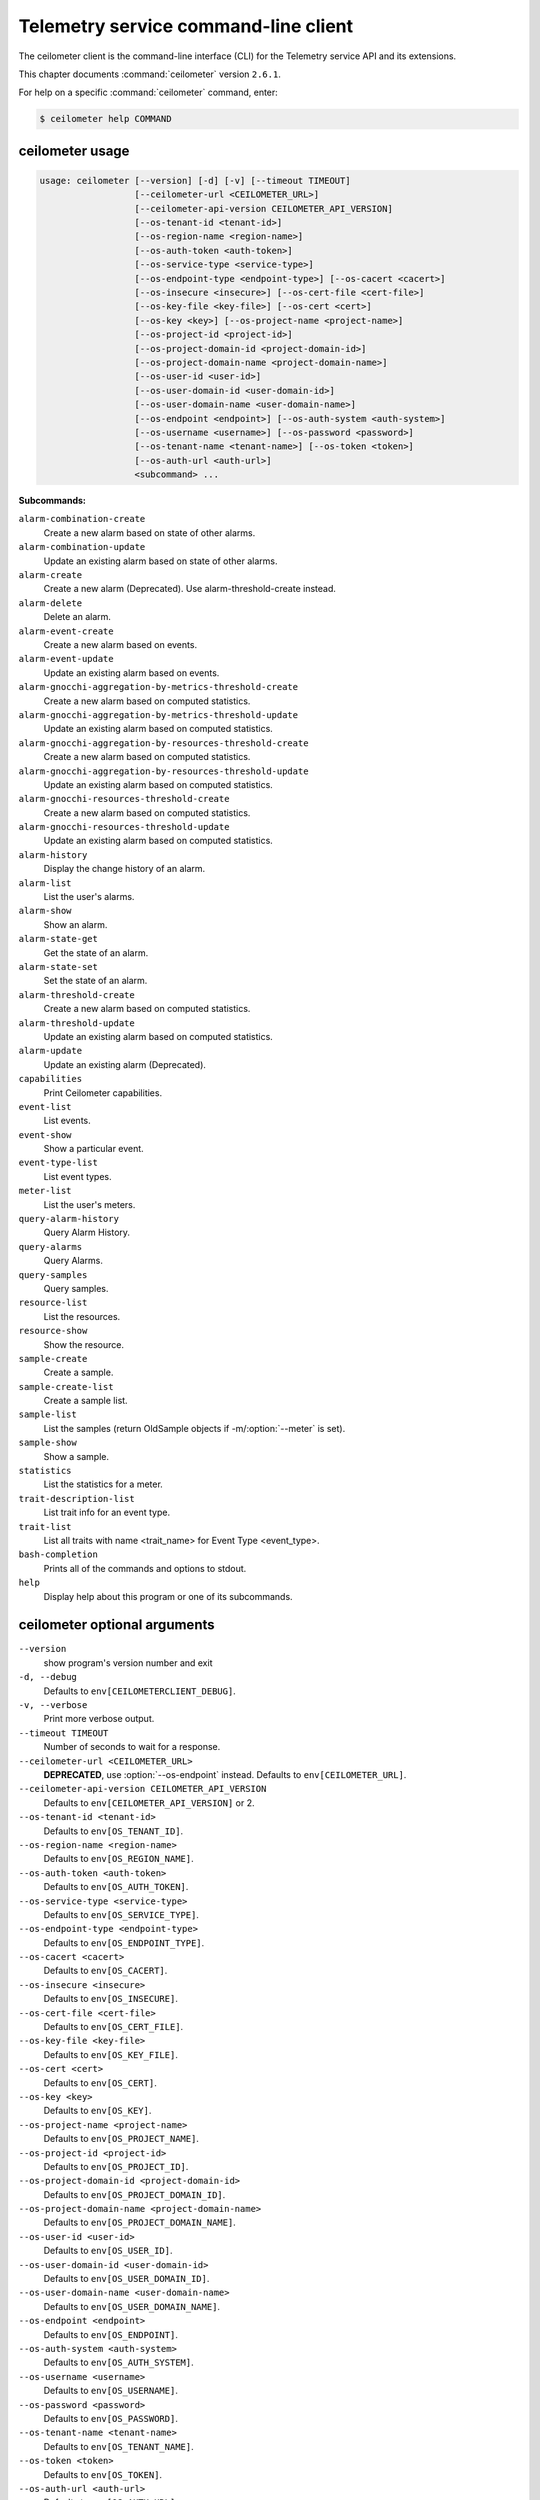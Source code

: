 .. ##  WARNING  #####################################
.. This file is tool-generated. Do not edit manually.
.. ##################################################

=====================================
Telemetry service command-line client
=====================================

The ceilometer client is the command-line interface (CLI) for
the Telemetry service API and its extensions.

This chapter documents :command:`ceilometer` version ``2.6.1``.

For help on a specific :command:`ceilometer` command, enter:

.. code-block:: console

   $ ceilometer help COMMAND

.. _ceilometer_command_usage:

ceilometer usage
~~~~~~~~~~~~~~~~

.. code-block:: console

   usage: ceilometer [--version] [-d] [-v] [--timeout TIMEOUT]
                     [--ceilometer-url <CEILOMETER_URL>]
                     [--ceilometer-api-version CEILOMETER_API_VERSION]
                     [--os-tenant-id <tenant-id>]
                     [--os-region-name <region-name>]
                     [--os-auth-token <auth-token>]
                     [--os-service-type <service-type>]
                     [--os-endpoint-type <endpoint-type>] [--os-cacert <cacert>]
                     [--os-insecure <insecure>] [--os-cert-file <cert-file>]
                     [--os-key-file <key-file>] [--os-cert <cert>]
                     [--os-key <key>] [--os-project-name <project-name>]
                     [--os-project-id <project-id>]
                     [--os-project-domain-id <project-domain-id>]
                     [--os-project-domain-name <project-domain-name>]
                     [--os-user-id <user-id>]
                     [--os-user-domain-id <user-domain-id>]
                     [--os-user-domain-name <user-domain-name>]
                     [--os-endpoint <endpoint>] [--os-auth-system <auth-system>]
                     [--os-username <username>] [--os-password <password>]
                     [--os-tenant-name <tenant-name>] [--os-token <token>]
                     [--os-auth-url <auth-url>]
                     <subcommand> ...

**Subcommands:**

``alarm-combination-create``
  Create a new alarm based on state of other
  alarms.

``alarm-combination-update``
  Update an existing alarm based on state of
  other alarms.

``alarm-create``
  Create a new alarm (Deprecated). Use alarm-threshold-create instead.

``alarm-delete``
  Delete an alarm.

``alarm-event-create``
  Create a new alarm based on events.

``alarm-event-update``
  Update an existing alarm based on events.

``alarm-gnocchi-aggregation-by-metrics-threshold-create``
  Create a new alarm based on computed
  statistics.

``alarm-gnocchi-aggregation-by-metrics-threshold-update``
  Update an existing alarm based on computed
  statistics.

``alarm-gnocchi-aggregation-by-resources-threshold-create``
  Create a new alarm based on computed
  statistics.

``alarm-gnocchi-aggregation-by-resources-threshold-update``
  Update an existing alarm based on computed
  statistics.

``alarm-gnocchi-resources-threshold-create``
  Create a new alarm based on computed
  statistics.

``alarm-gnocchi-resources-threshold-update``
  Update an existing alarm based on computed
  statistics.

``alarm-history``
  Display the change history of an alarm.

``alarm-list``
  List the user's alarms.

``alarm-show``
  Show an alarm.

``alarm-state-get``
  Get the state of an alarm.

``alarm-state-set``
  Set the state of an alarm.

``alarm-threshold-create``
  Create a new alarm based on computed
  statistics.

``alarm-threshold-update``
  Update an existing alarm based on computed
  statistics.

``alarm-update``
  Update an existing alarm (Deprecated).

``capabilities``
  Print Ceilometer capabilities.

``event-list``
  List events.

``event-show``
  Show a particular event.

``event-type-list``
  List event types.

``meter-list``
  List the user's meters.

``query-alarm-history``
  Query Alarm History.

``query-alarms``
  Query Alarms.

``query-samples``
  Query samples.

``resource-list``
  List the resources.

``resource-show``
  Show the resource.

``sample-create``
  Create a sample.

``sample-create-list``
  Create a sample list.

``sample-list``
  List the samples (return OldSample objects if
  -m/:option:`--meter` is set).

``sample-show``
  Show a sample.

``statistics``
  List the statistics for a meter.

``trait-description-list``
  List trait info for an event type.

``trait-list``
  List all traits with name <trait_name> for
  Event Type <event_type>.

``bash-completion``
  Prints all of the commands and options to
  stdout.

``help``
  Display help about this program or one of its
  subcommands.

.. _ceilometer_command_options:

ceilometer optional arguments
~~~~~~~~~~~~~~~~~~~~~~~~~~~~~

``--version``
  show program's version number and exit

``-d, --debug``
  Defaults to ``env[CEILOMETERCLIENT_DEBUG]``.

``-v, --verbose``
  Print more verbose output.

``--timeout TIMEOUT``
  Number of seconds to wait for a response.

``--ceilometer-url <CEILOMETER_URL>``
  **DEPRECATED**, use :option:`--os-endpoint` instead.
  Defaults to ``env[CEILOMETER_URL]``.

``--ceilometer-api-version CEILOMETER_API_VERSION``
  Defaults to ``env[CEILOMETER_API_VERSION]`` or 2.

``--os-tenant-id <tenant-id>``
  Defaults to ``env[OS_TENANT_ID]``.

``--os-region-name <region-name>``
  Defaults to ``env[OS_REGION_NAME]``.

``--os-auth-token <auth-token>``
  Defaults to ``env[OS_AUTH_TOKEN]``.

``--os-service-type <service-type>``
  Defaults to ``env[OS_SERVICE_TYPE]``.

``--os-endpoint-type <endpoint-type>``
  Defaults to ``env[OS_ENDPOINT_TYPE]``.

``--os-cacert <cacert>``
  Defaults to ``env[OS_CACERT]``.

``--os-insecure <insecure>``
  Defaults to ``env[OS_INSECURE]``.

``--os-cert-file <cert-file>``
  Defaults to ``env[OS_CERT_FILE]``.

``--os-key-file <key-file>``
  Defaults to ``env[OS_KEY_FILE]``.

``--os-cert <cert>``
  Defaults to ``env[OS_CERT]``.

``--os-key <key>``
  Defaults to ``env[OS_KEY]``.

``--os-project-name <project-name>``
  Defaults to ``env[OS_PROJECT_NAME]``.

``--os-project-id <project-id>``
  Defaults to ``env[OS_PROJECT_ID]``.

``--os-project-domain-id <project-domain-id>``
  Defaults to ``env[OS_PROJECT_DOMAIN_ID]``.

``--os-project-domain-name <project-domain-name>``
  Defaults to ``env[OS_PROJECT_DOMAIN_NAME]``.

``--os-user-id <user-id>``
  Defaults to ``env[OS_USER_ID]``.

``--os-user-domain-id <user-domain-id>``
  Defaults to ``env[OS_USER_DOMAIN_ID]``.

``--os-user-domain-name <user-domain-name>``
  Defaults to ``env[OS_USER_DOMAIN_NAME]``.

``--os-endpoint <endpoint>``
  Defaults to ``env[OS_ENDPOINT]``.

``--os-auth-system <auth-system>``
  Defaults to ``env[OS_AUTH_SYSTEM]``.

``--os-username <username>``
  Defaults to ``env[OS_USERNAME]``.

``--os-password <password>``
  Defaults to ``env[OS_PASSWORD]``.

``--os-tenant-name <tenant-name>``
  Defaults to ``env[OS_TENANT_NAME]``.

``--os-token <token>``
  Defaults to ``env[OS_TOKEN]``.

``--os-auth-url <auth-url>``
  Defaults to ``env[OS_AUTH_URL]``.

.. _ceilometer_alarm-combination-create:

ceilometer alarm-combination-create
-----------------------------------

.. code-block:: console

   usage: ceilometer alarm-combination-create --name <NAME>
                                              [--project-id <ALARM_PROJECT_ID>]
                                              [--user-id <ALARM_USER_ID>]
                                              [--description <DESCRIPTION>]
                                              [--state <STATE>]
                                              [--severity <SEVERITY>]
                                              [--enabled {True|False}]
                                              [--alarm-action <Webhook URL>]
                                              [--ok-action <Webhook URL>]
                                              [--insufficient-data-action <Webhook URL>]
                                              [--time-constraint <Time Constraint>]
                                              [--repeat-actions {True|False}]
                                              --alarm_ids <ALARM IDS>
                                              [--operator <OPERATOR>]

Create a new alarm based on state of other alarms.

**Optional arguments:**

``--name <NAME>``
  Name of the alarm (must be unique per tenant).
  Required.

``--project-id <ALARM_PROJECT_ID>``
  Tenant to associate with alarm (configurable
  by admin users only).

``--user-id <ALARM_USER_ID>``
  User to associate with alarm (configurable by
  admin users only).

``--description <DESCRIPTION>``
  Free text description of the alarm.

``--state <STATE>``
  State of the alarm, one of: ['ok', 'alarm',
  'insufficient data']

``--severity <SEVERITY>``
  Severity of the alarm, one of: ['low',
  'moderate', 'critical']

``--enabled {True|False}``
  True if alarm evaluation/actioning is enabled.

``--alarm-action <Webhook URL>``
  URL to invoke when state transitions to alarm.
  May be used multiple times. Defaults to None.

``--ok-action <Webhook URL>``
  URL to invoke when state transitions to OK.
  May be used multiple times. Defaults to None.

``--insufficient-data-action <Webhook URL>``
  URL to invoke when state transitions to
  insufficient data. May be used multiple times.
  Defaults to None.

``--time-constraint <Time Constraint>``
  Only evaluate the alarm if the time at
  evaluation is within this time constraint.
  Start point(s) of the constraint are specified
  with a cron expression, whereas its duration
  is given in seconds. Can be specified multiple
  times for multiple time constraints, format
  is: name=<CONSTRAINT_NAME>;start=<CRON>;
  duration=<SECONDS>;[description=<DESCRIPTION>;
  [timezone=<IANA Timezone>]] Defaults to None.

``--repeat-actions {True|False}``
  True if actions should be repeatedly notified
  while alarm remains in target state.

``--alarm_ids <ALARM IDS>``
  List of alarm IDs. Required.

``--operator <OPERATOR>``
  Operator to compare with, one of: ['and',
  'or'].

.. _ceilometer_alarm-combination-update:

ceilometer alarm-combination-update
-----------------------------------

.. code-block:: console

   usage: ceilometer alarm-combination-update [--name <NAME>]
                                              [--project-id <ALARM_PROJECT_ID>]
                                              [--user-id <ALARM_USER_ID>]
                                              [--description <DESCRIPTION>]
                                              [--state <STATE>]
                                              [--severity <SEVERITY>]
                                              [--enabled {True|False}]
                                              [--alarm-action <Webhook URL>]
                                              [--ok-action <Webhook URL>]
                                              [--insufficient-data-action <Webhook URL>]
                                              [--time-constraint <Time Constraint>]
                                              [--repeat-actions {True|False}]
                                              [--remove-time-constraint <Constraint names>]
                                              [--alarm_ids <ALARM IDS>]
                                              [--operator <OPERATOR>]
                                              [<ALARM_ID>]

Update an existing alarm based on state of other alarms.

**Positional arguments:**

``<ALARM_ID>``
  ID of the alarm to update.

**Optional arguments:**

``--name <NAME>``
  Name of the alarm (must be unique per tenant).

``--project-id <ALARM_PROJECT_ID>``
  Tenant to associate with alarm (configurable
  by admin users only).

``--user-id <ALARM_USER_ID>``
  User to associate with alarm (configurable by
  admin users only).

``--description <DESCRIPTION>``
  Free text description of the alarm.

``--state <STATE>``
  State of the alarm, one of: ['ok', 'alarm',
  'insufficient data']

``--severity <SEVERITY>``
  Severity of the alarm, one of: ['low',
  'moderate', 'critical']

``--enabled {True|False}``
  True if alarm evaluation/actioning is enabled.

``--alarm-action <Webhook URL>``
  URL to invoke when state transitions to alarm.
  May be used multiple times. Defaults to None.

``--ok-action <Webhook URL>``
  URL to invoke when state transitions to OK.
  May be used multiple times. Defaults to None.

``--insufficient-data-action <Webhook URL>``
  URL to invoke when state transitions to
  insufficient data. May be used multiple times.
  Defaults to None.

``--time-constraint <Time Constraint>``
  Only evaluate the alarm if the time at
  evaluation is within this time constraint.
  Start point(s) of the constraint are specified
  with a cron expression, whereas its duration
  is given in seconds. Can be specified multiple
  times for multiple time constraints, format
  is: name=<CONSTRAINT_NAME>;start=<CRON>;
  duration=<SECONDS>;[description=<DESCRIPTION>;
  [timezone=<IANA Timezone>]] Defaults to None.

``--repeat-actions {True|False}``
  True if actions should be repeatedly notified
  while alarm remains in target state.

``--remove-time-constraint <Constraint names>``
  Name or list of names of the time constraints
  to remove.

``--alarm_ids <ALARM IDS>``
  List of alarm IDs.

``--operator <OPERATOR>``
  Operator to compare with, one of: ['and',
  'or'].

.. _ceilometer_alarm-delete:

ceilometer alarm-delete
-----------------------

.. code-block:: console

   usage: ceilometer alarm-delete [<ALARM_ID>]

Delete an alarm.

**Positional arguments:**

``<ALARM_ID>``
  ID of the alarm to delete.

.. _ceilometer_alarm-event-create:

ceilometer alarm-event-create
-----------------------------

.. code-block:: console

   usage: ceilometer alarm-event-create --name <NAME>
                                        [--project-id <ALARM_PROJECT_ID>]
                                        [--user-id <ALARM_USER_ID>]
                                        [--description <DESCRIPTION>]
                                        [--state <STATE>] [--severity <SEVERITY>]
                                        [--enabled {True|False}]
                                        [--alarm-action <Webhook URL>]
                                        [--ok-action <Webhook URL>]
                                        [--insufficient-data-action <Webhook URL>]
                                        [--time-constraint <Time Constraint>]
                                        [--repeat-actions {True|False}]
                                        [--event-type <EVENT_TYPE>] [-q <QUERY>]

Create a new alarm based on events.

**Optional arguments:**

``--name <NAME>``
  Name of the alarm (must be unique per tenant).
  Required.

``--project-id <ALARM_PROJECT_ID>``
  Tenant to associate with alarm (configurable
  by admin users only).

``--user-id <ALARM_USER_ID>``
  User to associate with alarm (configurable by
  admin users only).

``--description <DESCRIPTION>``
  Free text description of the alarm.

``--state <STATE>``
  State of the alarm, one of: ['ok', 'alarm',
  'insufficient data']

``--severity <SEVERITY>``
  Severity of the alarm, one of: ['low',
  'moderate', 'critical']

``--enabled {True|False}``
  True if alarm evaluation/actioning is enabled.

``--alarm-action <Webhook URL>``
  URL to invoke when state transitions to alarm.
  May be used multiple times. Defaults to None.

``--ok-action <Webhook URL>``
  URL to invoke when state transitions to OK.
  May be used multiple times. Defaults to None.

``--insufficient-data-action <Webhook URL>``
  URL to invoke when state transitions to
  insufficient data. May be used multiple times.
  Defaults to None.

``--time-constraint <Time Constraint>``
  Only evaluate the alarm if the time at
  evaluation is within this time constraint.
  Start point(s) of the constraint are specified
  with a cron expression, whereas its duration
  is given in seconds. Can be specified multiple
  times for multiple time constraints, format
  is: name=<CONSTRAINT_NAME>;start=<CRON>;
  duration=<SECONDS>;[description=<DESCRIPTION>;
  [timezone=<IANA Timezone>]] Defaults to None.

``--repeat-actions {True|False}``
  True if actions should be repeatedly notified
  while alarm remains in target state.

``--event-type <EVENT_TYPE>``
  Event type for event alarm.

``-q <QUERY>, --query <QUERY>``
  key[op]data_type::value; list for filtering
  events. data_type is optional, but if supplied
  must be string, integer, float or datetime.

.. _ceilometer_alarm-event-update:

ceilometer alarm-event-update
-----------------------------

.. code-block:: console

   usage: ceilometer alarm-event-update [--name <NAME>]
                                        [--project-id <ALARM_PROJECT_ID>]
                                        [--user-id <ALARM_USER_ID>]
                                        [--description <DESCRIPTION>]
                                        [--state <STATE>] [--severity <SEVERITY>]
                                        [--enabled {True|False}]
                                        [--alarm-action <Webhook URL>]
                                        [--ok-action <Webhook URL>]
                                        [--insufficient-data-action <Webhook URL>]
                                        [--time-constraint <Time Constraint>]
                                        [--repeat-actions {True|False}]
                                        [--event-type <EVENT_TYPE>] [-q <QUERY>]
                                        [<ALARM_ID>]

Update an existing alarm based on events.

**Positional arguments:**

``<ALARM_ID>``
  ID of the alarm to update.

**Optional arguments:**

``--name <NAME>``
  Name of the alarm (must be unique per tenant).

``--project-id <ALARM_PROJECT_ID>``
  Tenant to associate with alarm (configurable
  by admin users only).

``--user-id <ALARM_USER_ID>``
  User to associate with alarm (configurable by
  admin users only).

``--description <DESCRIPTION>``
  Free text description of the alarm.

``--state <STATE>``
  State of the alarm, one of: ['ok', 'alarm',
  'insufficient data']

``--severity <SEVERITY>``
  Severity of the alarm, one of: ['low',
  'moderate', 'critical']

``--enabled {True|False}``
  True if alarm evaluation/actioning is enabled.

``--alarm-action <Webhook URL>``
  URL to invoke when state transitions to alarm.
  May be used multiple times. Defaults to None.

``--ok-action <Webhook URL>``
  URL to invoke when state transitions to OK.
  May be used multiple times. Defaults to None.

``--insufficient-data-action <Webhook URL>``
  URL to invoke when state transitions to
  insufficient data. May be used multiple times.
  Defaults to None.

``--time-constraint <Time Constraint>``
  Only evaluate the alarm if the time at
  evaluation is within this time constraint.
  Start point(s) of the constraint are specified
  with a cron expression, whereas its duration
  is given in seconds. Can be specified multiple
  times for multiple time constraints, format
  is: name=<CONSTRAINT_NAME>;start=<CRON>;
  duration=<SECONDS>;[description=<DESCRIPTION>;
  [timezone=<IANA Timezone>]] Defaults to None.

``--repeat-actions {True|False}``
  True if actions should be repeatedly notified
  while alarm remains in target state.

``--event-type <EVENT_TYPE>``
  Event type for event alarm.

``-q <QUERY>, --query <QUERY>``
  key[op]data_type::value; list for filtering
  events. data_type is optional, but if supplied
  must be string, integer, float or datetime.

.. _ceilometer_alarm-gnocchi-aggregation-by-metrics-threshold-create:

ceilometer alarm-gnocchi-aggregation-by-metrics-threshold-create
----------------------------------------------------------------

.. code-block:: console

   usage: ceilometer alarm-gnocchi-aggregation-by-metrics-threshold-create
          --name <NAME> [--project-id <ALARM_PROJECT_ID>]
          [--user-id <ALARM_USER_ID>] [--description <DESCRIPTION>]
          [--state <STATE>] [--severity <SEVERITY>] [--enabled {True|False}]
          [--alarm-action <Webhook URL>] [--ok-action <Webhook URL>]
          [--insufficient-data-action <Webhook URL>]
          [--time-constraint <Time Constraint>] [--repeat-actions {True|False}]
          [--granularity <GRANULARITY>] [--evaluation-periods <COUNT>]
          --aggregation-method <AGGREATION> [--comparison-operator <OPERATOR>]
          --threshold <THRESHOLD> -m <METRICS>

Create a new alarm based on computed statistics.

**Optional arguments:**

``--name <NAME>``
  Name of the alarm (must be unique per tenant).
  Required.

``--project-id <ALARM_PROJECT_ID>``
  Tenant to associate with alarm (configurable
  by admin users only).

``--user-id <ALARM_USER_ID>``
  User to associate with alarm (configurable by
  admin users only).

``--description <DESCRIPTION>``
  Free text description of the alarm.

``--state <STATE>``
  State of the alarm, one of: ['ok', 'alarm',
  'insufficient data']

``--severity <SEVERITY>``
  Severity of the alarm, one of: ['low',
  'moderate', 'critical']

``--enabled {True|False}``
  True if alarm evaluation/actioning is enabled.

``--alarm-action <Webhook URL>``
  URL to invoke when state transitions to alarm.
  May be used multiple times. Defaults to None.

``--ok-action <Webhook URL>``
  URL to invoke when state transitions to OK.
  May be used multiple times. Defaults to None.

``--insufficient-data-action <Webhook URL>``
  URL to invoke when state transitions to
  insufficient data. May be used multiple times.
  Defaults to None.

``--time-constraint <Time Constraint>``
  Only evaluate the alarm if the time at
  evaluation is within this time constraint.
  Start point(s) of the constraint are specified
  with a cron expression, whereas its duration
  is given in seconds. Can be specified multiple
  times for multiple time constraints, format
  is: name=<CONSTRAINT_NAME>;start=<CRON>;
  duration=<SECONDS>;[description=<DESCRIPTION>;
  [timezone=<IANA Timezone>]] Defaults to None.

``--repeat-actions {True|False}``
  True if actions should be repeatedly notified
  while alarm remains in target state.

``--granularity <GRANULARITY>``
  Length of each period (seconds) to evaluate
  over.

``--evaluation-periods <COUNT>``
  Number of periods to evaluate over.

``--aggregation-method <AGGREATION>``
  Aggregation method to use, one of: ['last',
  'min', 'median', 'sum', 'std', 'first',
  'mean', 'count', 'moving-average', 'max',
  '1pct', '2pct', '3pct', '4pct', '5pct',
  '6pct', '7pct', '8pct', '9pct', '10pct',
  '11pct', '12pct', '13pct', '14pct', '15pct',
  '16pct', '17pct', '18pct', '19pct', '20pct',
  '21pct', '22pct', '23pct', '24pct', '25pct',
  '26pct', '27pct', '28pct', '29pct', '30pct',
  '31pct', '32pct', '33pct', '34pct', '35pct',
  '36pct', '37pct', '38pct', '39pct', '40pct',
  '41pct', '42pct', '43pct', '44pct', '45pct',
  '46pct', '47pct', '48pct', '49pct', '50pct',
  '51pct', '52pct', '53pct', '54pct', '55pct',
  '56pct', '57pct', '58pct', '59pct', '60pct',
  '61pct', '62pct', '63pct', '64pct', '65pct',
  '66pct', '67pct', '68pct', '69pct', '70pct',
  '71pct', '72pct', '73pct', '74pct', '75pct',
  '76pct', '77pct', '78pct', '79pct', '80pct',
  '81pct', '82pct', '83pct', '84pct', '85pct',
  '86pct', '87pct', '88pct', '89pct', '90pct',
  '91pct', '92pct', '93pct', '94pct', '95pct',
  '96pct', '97pct', '98pct', '99pct']. Required.

``--comparison-operator <OPERATOR>``
  Operator to compare with, one of: ['lt', 'le',
  'eq', 'ne', 'ge', 'gt'].

``--threshold <THRESHOLD>``
  Threshold to evaluate against. Required.

``-m <METRICS>, --metrics <METRICS>``
  Metric to evaluate against. Required.

.. _ceilometer_alarm-gnocchi-aggregation-by-metrics-threshold-update:

ceilometer alarm-gnocchi-aggregation-by-metrics-threshold-update
----------------------------------------------------------------

.. code-block:: console

   usage: ceilometer alarm-gnocchi-aggregation-by-metrics-threshold-update
          [--name <NAME>] [--project-id <ALARM_PROJECT_ID>]
          [--user-id <ALARM_USER_ID>] [--description <DESCRIPTION>]
          [--state <STATE>] [--severity <SEVERITY>] [--enabled {True|False}]
          [--alarm-action <Webhook URL>] [--ok-action <Webhook URL>]
          [--insufficient-data-action <Webhook URL>]
          [--time-constraint <Time Constraint>] [--repeat-actions {True|False}]
          [--granularity <GRANULARITY>] [--evaluation-periods <COUNT>]
          [--aggregation-method <AGGREATION>] [--comparison-operator <OPERATOR>]
          [--threshold <THRESHOLD>] [-m <METRICS>]
          [--remove-time-constraint <Constraint names>]
          [<ALARM_ID>]

Update an existing alarm based on computed statistics.

**Positional arguments:**

``<ALARM_ID>``
  ID of the alarm to update.

**Optional arguments:**

``--name <NAME>``
  Name of the alarm (must be unique per tenant).

``--project-id <ALARM_PROJECT_ID>``
  Tenant to associate with alarm (configurable
  by admin users only).

``--user-id <ALARM_USER_ID>``
  User to associate with alarm (configurable by
  admin users only).

``--description <DESCRIPTION>``
  Free text description of the alarm.

``--state <STATE>``
  State of the alarm, one of: ['ok', 'alarm',
  'insufficient data']

``--severity <SEVERITY>``
  Severity of the alarm, one of: ['low',
  'moderate', 'critical']

``--enabled {True|False}``
  True if alarm evaluation/actioning is enabled.

``--alarm-action <Webhook URL>``
  URL to invoke when state transitions to alarm.
  May be used multiple times. Defaults to None.

``--ok-action <Webhook URL>``
  URL to invoke when state transitions to OK.
  May be used multiple times. Defaults to None.

``--insufficient-data-action <Webhook URL>``
  URL to invoke when state transitions to
  insufficient data. May be used multiple times.
  Defaults to None.

``--time-constraint <Time Constraint>``
  Only evaluate the alarm if the time at
  evaluation is within this time constraint.
  Start point(s) of the constraint are specified
  with a cron expression, whereas its duration
  is given in seconds. Can be specified multiple
  times for multiple time constraints, format
  is: name=<CONSTRAINT_NAME>;start=<CRON>;
  duration=<SECONDS>;[description=<DESCRIPTION>;
  [timezone=<IANA Timezone>]] Defaults to None.

``--repeat-actions {True|False}``
  True if actions should be repeatedly notified
  while alarm remains in target state.

``--granularity <GRANULARITY>``
  Length of each period (seconds) to evaluate
  over.

``--evaluation-periods <COUNT>``
  Number of periods to evaluate over.

``--aggregation-method <AGGREATION>``
  Aggregation method to use, one of: ['last',
  'min', 'median', 'sum', 'std', 'first',
  'mean', 'count', 'moving-average', 'max',
  '1pct', '2pct', '3pct', '4pct', '5pct',
  '6pct', '7pct', '8pct', '9pct', '10pct',
  '11pct', '12pct', '13pct', '14pct', '15pct',
  '16pct', '17pct', '18pct', '19pct', '20pct',
  '21pct', '22pct', '23pct', '24pct', '25pct',
  '26pct', '27pct', '28pct', '29pct', '30pct',
  '31pct', '32pct', '33pct', '34pct', '35pct',
  '36pct', '37pct', '38pct', '39pct', '40pct',
  '41pct', '42pct', '43pct', '44pct', '45pct',
  '46pct', '47pct', '48pct', '49pct', '50pct',
  '51pct', '52pct', '53pct', '54pct', '55pct',
  '56pct', '57pct', '58pct', '59pct', '60pct',
  '61pct', '62pct', '63pct', '64pct', '65pct',
  '66pct', '67pct', '68pct', '69pct', '70pct',
  '71pct', '72pct', '73pct', '74pct', '75pct',
  '76pct', '77pct', '78pct', '79pct', '80pct',
  '81pct', '82pct', '83pct', '84pct', '85pct',
  '86pct', '87pct', '88pct', '89pct', '90pct',
  '91pct', '92pct', '93pct', '94pct', '95pct',
  '96pct', '97pct', '98pct', '99pct'].

``--comparison-operator <OPERATOR>``
  Operator to compare with, one of: ['lt', 'le',
  'eq', 'ne', 'ge', 'gt'].

``--threshold <THRESHOLD>``
  Threshold to evaluate against.

``-m <METRICS>, --metrics <METRICS>``
  Metric to evaluate against.

``--remove-time-constraint <Constraint names>``
  Name or list of names of the time constraints
  to remove.

.. _ceilometer_alarm-gnocchi-aggregation-by-resources-threshold-create:

ceilometer alarm-gnocchi-aggregation-by-resources-threshold-create
------------------------------------------------------------------

.. code-block:: console

   usage: ceilometer alarm-gnocchi-aggregation-by-resources-threshold-create
          --name <NAME> [--project-id <ALARM_PROJECT_ID>]
          [--user-id <ALARM_USER_ID>] [--description <DESCRIPTION>]
          [--state <STATE>] [--severity <SEVERITY>] [--enabled {True|False}]
          [--alarm-action <Webhook URL>] [--ok-action <Webhook URL>]
          [--insufficient-data-action <Webhook URL>]
          [--time-constraint <Time Constraint>] [--repeat-actions {True|False}]
          [--granularity <GRANULARITY>] [--evaluation-periods <COUNT>]
          --aggregation-method <AGGREATION> [--comparison-operator <OPERATOR>]
          --threshold <THRESHOLD> -m <METRIC> --resource-type <RESOURCE_TYPE>
          --query <QUERY>

Create a new alarm based on computed statistics.

**Optional arguments:**

``--name <NAME>``
  Name of the alarm (must be unique per tenant).
  Required.

``--project-id <ALARM_PROJECT_ID>``
  Tenant to associate with alarm (configurable
  by admin users only).

``--user-id <ALARM_USER_ID>``
  User to associate with alarm (configurable by
  admin users only).

``--description <DESCRIPTION>``
  Free text description of the alarm.

``--state <STATE>``
  State of the alarm, one of: ['ok', 'alarm',
  'insufficient data']

``--severity <SEVERITY>``
  Severity of the alarm, one of: ['low',
  'moderate', 'critical']

``--enabled {True|False}``
  True if alarm evaluation/actioning is enabled.

``--alarm-action <Webhook URL>``
  URL to invoke when state transitions to alarm.
  May be used multiple times. Defaults to None.

``--ok-action <Webhook URL>``
  URL to invoke when state transitions to OK.
  May be used multiple times. Defaults to None.

``--insufficient-data-action <Webhook URL>``
  URL to invoke when state transitions to
  insufficient data. May be used multiple times.
  Defaults to None.

``--time-constraint <Time Constraint>``
  Only evaluate the alarm if the time at
  evaluation is within this time constraint.
  Start point(s) of the constraint are specified
  with a cron expression, whereas its duration
  is given in seconds. Can be specified multiple
  times for multiple time constraints, format
  is: name=<CONSTRAINT_NAME>;start=<CRON>;
  duration=<SECONDS>;[description=<DESCRIPTION>;
  [timezone=<IANA Timezone>]] Defaults to None.

``--repeat-actions {True|False}``
  True if actions should be repeatedly notified
  while alarm remains in target state.

``--granularity <GRANULARITY>``
  Length of each period (seconds) to evaluate
  over.

``--evaluation-periods <COUNT>``
  Number of periods to evaluate over.

``--aggregation-method <AGGREATION>``
  Aggregation method to use, one of: ['last',
  'min', 'median', 'sum', 'std', 'first',
  'mean', 'count', 'moving-average', 'max',
  '1pct', '2pct', '3pct', '4pct', '5pct',
  '6pct', '7pct', '8pct', '9pct', '10pct',
  '11pct', '12pct', '13pct', '14pct', '15pct',
  '16pct', '17pct', '18pct', '19pct', '20pct',
  '21pct', '22pct', '23pct', '24pct', '25pct',
  '26pct', '27pct', '28pct', '29pct', '30pct',
  '31pct', '32pct', '33pct', '34pct', '35pct',
  '36pct', '37pct', '38pct', '39pct', '40pct',
  '41pct', '42pct', '43pct', '44pct', '45pct',
  '46pct', '47pct', '48pct', '49pct', '50pct',
  '51pct', '52pct', '53pct', '54pct', '55pct',
  '56pct', '57pct', '58pct', '59pct', '60pct',
  '61pct', '62pct', '63pct', '64pct', '65pct',
  '66pct', '67pct', '68pct', '69pct', '70pct',
  '71pct', '72pct', '73pct', '74pct', '75pct',
  '76pct', '77pct', '78pct', '79pct', '80pct',
  '81pct', '82pct', '83pct', '84pct', '85pct',
  '86pct', '87pct', '88pct', '89pct', '90pct',
  '91pct', '92pct', '93pct', '94pct', '95pct',
  '96pct', '97pct', '98pct', '99pct']. Required.

``--comparison-operator <OPERATOR>``
  Operator to compare with, one of: ['lt', 'le',
  'eq', 'ne', 'ge', 'gt'].

``--threshold <THRESHOLD>``
  Threshold to evaluate against. Required.

``-m <METRIC>, --metric <METRIC>``
  Metric to evaluate against. Required.

``--resource-type <RESOURCE_TYPE>``
  Resource_type to evaluate against. Required.

``--query <QUERY>``
  Gnocchi resources search query filter
  Required.

.. _ceilometer_alarm-gnocchi-aggregation-by-resources-threshold-update:

ceilometer alarm-gnocchi-aggregation-by-resources-threshold-update
------------------------------------------------------------------

.. code-block:: console

   usage: ceilometer alarm-gnocchi-aggregation-by-resources-threshold-update
          [--name <NAME>] [--project-id <ALARM_PROJECT_ID>]
          [--user-id <ALARM_USER_ID>] [--description <DESCRIPTION>]
          [--state <STATE>] [--severity <SEVERITY>] [--enabled {True|False}]
          [--alarm-action <Webhook URL>] [--ok-action <Webhook URL>]
          [--insufficient-data-action <Webhook URL>]
          [--time-constraint <Time Constraint>] [--repeat-actions {True|False}]
          [--granularity <GRANULARITY>] [--evaluation-periods <COUNT>]
          [--aggregation-method <AGGREATION>] [--comparison-operator <OPERATOR>]
          [--threshold <THRESHOLD>] [-m <METRIC>]
          [--resource-type <RESOURCE_TYPE>] [--query <QUERY>]
          [--remove-time-constraint <Constraint names>]
          [<ALARM_ID>]

Update an existing alarm based on computed statistics.

**Positional arguments:**

``<ALARM_ID>``
  ID of the alarm to update.

**Optional arguments:**

``--name <NAME>``
  Name of the alarm (must be unique per tenant).

``--project-id <ALARM_PROJECT_ID>``
  Tenant to associate with alarm (configurable
  by admin users only).

``--user-id <ALARM_USER_ID>``
  User to associate with alarm (configurable by
  admin users only).

``--description <DESCRIPTION>``
  Free text description of the alarm.

``--state <STATE>``
  State of the alarm, one of: ['ok', 'alarm',
  'insufficient data']

``--severity <SEVERITY>``
  Severity of the alarm, one of: ['low',
  'moderate', 'critical']

``--enabled {True|False}``
  True if alarm evaluation/actioning is enabled.

``--alarm-action <Webhook URL>``
  URL to invoke when state transitions to alarm.
  May be used multiple times. Defaults to None.

``--ok-action <Webhook URL>``
  URL to invoke when state transitions to OK.
  May be used multiple times. Defaults to None.

``--insufficient-data-action <Webhook URL>``
  URL to invoke when state transitions to
  insufficient data. May be used multiple times.
  Defaults to None.

``--time-constraint <Time Constraint>``
  Only evaluate the alarm if the time at
  evaluation is within this time constraint.
  Start point(s) of the constraint are specified
  with a cron expression, whereas its duration
  is given in seconds. Can be specified multiple
  times for multiple time constraints, format
  is: name=<CONSTRAINT_NAME>;start=<CRON>;
  duration=<SECONDS>;[description=<DESCRIPTION>;
  [timezone=<IANA Timezone>]] Defaults to None.

``--repeat-actions {True|False}``
  True if actions should be repeatedly notified
  while alarm remains in target state.

``--granularity <GRANULARITY>``
  Length of each period (seconds) to evaluate
  over.

``--evaluation-periods <COUNT>``
  Number of periods to evaluate over.

``--aggregation-method <AGGREATION>``
  Aggregation method to use, one of: ['last',
  'min', 'median', 'sum', 'std', 'first',
  'mean', 'count', 'moving-average', 'max',
  '1pct', '2pct', '3pct', '4pct', '5pct',
  '6pct', '7pct', '8pct', '9pct', '10pct',
  '11pct', '12pct', '13pct', '14pct', '15pct',
  '16pct', '17pct', '18pct', '19pct', '20pct',
  '21pct', '22pct', '23pct', '24pct', '25pct',
  '26pct', '27pct', '28pct', '29pct', '30pct',
  '31pct', '32pct', '33pct', '34pct', '35pct',
  '36pct', '37pct', '38pct', '39pct', '40pct',
  '41pct', '42pct', '43pct', '44pct', '45pct',
  '46pct', '47pct', '48pct', '49pct', '50pct',
  '51pct', '52pct', '53pct', '54pct', '55pct',
  '56pct', '57pct', '58pct', '59pct', '60pct',
  '61pct', '62pct', '63pct', '64pct', '65pct',
  '66pct', '67pct', '68pct', '69pct', '70pct',
  '71pct', '72pct', '73pct', '74pct', '75pct',
  '76pct', '77pct', '78pct', '79pct', '80pct',
  '81pct', '82pct', '83pct', '84pct', '85pct',
  '86pct', '87pct', '88pct', '89pct', '90pct',
  '91pct', '92pct', '93pct', '94pct', '95pct',
  '96pct', '97pct', '98pct', '99pct'].

``--comparison-operator <OPERATOR>``
  Operator to compare with, one of: ['lt', 'le',
  'eq', 'ne', 'ge', 'gt'].

``--threshold <THRESHOLD>``
  Threshold to evaluate against.

``-m <METRIC>, --metric <METRIC>``
  Metric to evaluate against.

``--resource-type <RESOURCE_TYPE>``
  Resource_type to evaluate against.

``--query <QUERY>``
  Gnocchi resources search query filter

``--remove-time-constraint <Constraint names>``
  Name or list of names of the time constraints
  to remove.

.. _ceilometer_alarm-gnocchi-resources-threshold-create:

ceilometer alarm-gnocchi-resources-threshold-create
---------------------------------------------------

.. code-block:: console

   usage: ceilometer alarm-gnocchi-resources-threshold-create --name <NAME>
                                                              [--project-id <ALARM_PROJECT_ID>]
                                                              [--user-id <ALARM_USER_ID>]
                                                              [--description <DESCRIPTION>]
                                                              [--state <STATE>]
                                                              [--severity <SEVERITY>]
                                                              [--enabled {True|False}]
                                                              [--alarm-action <Webhook URL>]
                                                              [--ok-action <Webhook URL>]
                                                              [--insufficient-data-action <Webhook URL>]
                                                              [--time-constraint <Time Constraint>]
                                                              [--repeat-actions {True|False}]
                                                              [--granularity <GRANULARITY>]
                                                              [--evaluation-periods <COUNT>]
                                                              --aggregation-method
                                                              <AGGREATION>
                                                              [--comparison-operator <OPERATOR>]
                                                              --threshold
                                                              <THRESHOLD> -m
                                                              <METRIC>
                                                              --resource-type
                                                              <RESOURCE_TYPE>
                                                              --resource-id
                                                              <RESOURCE_ID>

Create a new alarm based on computed statistics.

**Optional arguments:**

``--name <NAME>``
  Name of the alarm (must be unique per tenant).
  Required.

``--project-id <ALARM_PROJECT_ID>``
  Tenant to associate with alarm (configurable
  by admin users only).

``--user-id <ALARM_USER_ID>``
  User to associate with alarm (configurable by
  admin users only).

``--description <DESCRIPTION>``
  Free text description of the alarm.

``--state <STATE>``
  State of the alarm, one of: ['ok', 'alarm',
  'insufficient data']

``--severity <SEVERITY>``
  Severity of the alarm, one of: ['low',
  'moderate', 'critical']

``--enabled {True|False}``
  True if alarm evaluation/actioning is enabled.

``--alarm-action <Webhook URL>``
  URL to invoke when state transitions to alarm.
  May be used multiple times. Defaults to None.

``--ok-action <Webhook URL>``
  URL to invoke when state transitions to OK.
  May be used multiple times. Defaults to None.

``--insufficient-data-action <Webhook URL>``
  URL to invoke when state transitions to
  insufficient data. May be used multiple times.
  Defaults to None.

``--time-constraint <Time Constraint>``
  Only evaluate the alarm if the time at
  evaluation is within this time constraint.
  Start point(s) of the constraint are specified
  with a cron expression, whereas its duration
  is given in seconds. Can be specified multiple
  times for multiple time constraints, format
  is: name=<CONSTRAINT_NAME>;start=<CRON>;
  duration=<SECONDS>;[description=<DESCRIPTION>;
  [timezone=<IANA Timezone>]] Defaults to None.

``--repeat-actions {True|False}``
  True if actions should be repeatedly notified
  while alarm remains in target state.

``--granularity <GRANULARITY>``
  Length of each period (seconds) to evaluate
  over.

``--evaluation-periods <COUNT>``
  Number of periods to evaluate over.

``--aggregation-method <AGGREATION>``
  Aggregation method to use, one of: ['last',
  'min', 'median', 'sum', 'std', 'first',
  'mean', 'count', 'moving-average', 'max',
  '1pct', '2pct', '3pct', '4pct', '5pct',
  '6pct', '7pct', '8pct', '9pct', '10pct',
  '11pct', '12pct', '13pct', '14pct', '15pct',
  '16pct', '17pct', '18pct', '19pct', '20pct',
  '21pct', '22pct', '23pct', '24pct', '25pct',
  '26pct', '27pct', '28pct', '29pct', '30pct',
  '31pct', '32pct', '33pct', '34pct', '35pct',
  '36pct', '37pct', '38pct', '39pct', '40pct',
  '41pct', '42pct', '43pct', '44pct', '45pct',
  '46pct', '47pct', '48pct', '49pct', '50pct',
  '51pct', '52pct', '53pct', '54pct', '55pct',
  '56pct', '57pct', '58pct', '59pct', '60pct',
  '61pct', '62pct', '63pct', '64pct', '65pct',
  '66pct', '67pct', '68pct', '69pct', '70pct',
  '71pct', '72pct', '73pct', '74pct', '75pct',
  '76pct', '77pct', '78pct', '79pct', '80pct',
  '81pct', '82pct', '83pct', '84pct', '85pct',
  '86pct', '87pct', '88pct', '89pct', '90pct',
  '91pct', '92pct', '93pct', '94pct', '95pct',
  '96pct', '97pct', '98pct', '99pct']. Required.

``--comparison-operator <OPERATOR>``
  Operator to compare with, one of: ['lt', 'le',
  'eq', 'ne', 'ge', 'gt'].

``--threshold <THRESHOLD>``
  Threshold to evaluate against. Required.

``-m <METRIC>, --metric <METRIC>``
  Metric to evaluate against. Required.

``--resource-type <RESOURCE_TYPE>``
  Resource_type to evaluate against. Required.

``--resource-id <RESOURCE_ID>``
  Resource id to evaluate against Required.

.. _ceilometer_alarm-gnocchi-resources-threshold-update:

ceilometer alarm-gnocchi-resources-threshold-update
---------------------------------------------------

.. code-block:: console

   usage: ceilometer alarm-gnocchi-resources-threshold-update [--name <NAME>]
                                                              [--project-id <ALARM_PROJECT_ID>]
                                                              [--user-id <ALARM_USER_ID>]
                                                              [--description <DESCRIPTION>]
                                                              [--state <STATE>]
                                                              [--severity <SEVERITY>]
                                                              [--enabled {True|False}]
                                                              [--alarm-action <Webhook URL>]
                                                              [--ok-action <Webhook URL>]
                                                              [--insufficient-data-action <Webhook URL>]
                                                              [--time-constraint <Time Constraint>]
                                                              [--repeat-actions {True|False}]
                                                              [--granularity <GRANULARITY>]
                                                              [--evaluation-periods <COUNT>]
                                                              [--aggregation-method <AGGREATION>]
                                                              [--comparison-operator <OPERATOR>]
                                                              [--threshold <THRESHOLD>]
                                                              [-m <METRIC>]
                                                              [--resource-type <RESOURCE_TYPE>]
                                                              [--resource-id <RESOURCE_ID>]
                                                              [--remove-time-constraint <Constraint names>]
                                                              [<ALARM_ID>]

Update an existing alarm based on computed statistics.

**Positional arguments:**

``<ALARM_ID>``
  ID of the alarm to update.

**Optional arguments:**

``--name <NAME>``
  Name of the alarm (must be unique per tenant).

``--project-id <ALARM_PROJECT_ID>``
  Tenant to associate with alarm (configurable
  by admin users only).

``--user-id <ALARM_USER_ID>``
  User to associate with alarm (configurable by
  admin users only).

``--description <DESCRIPTION>``
  Free text description of the alarm.

``--state <STATE>``
  State of the alarm, one of: ['ok', 'alarm',
  'insufficient data']

``--severity <SEVERITY>``
  Severity of the alarm, one of: ['low',
  'moderate', 'critical']

``--enabled {True|False}``
  True if alarm evaluation/actioning is enabled.

``--alarm-action <Webhook URL>``
  URL to invoke when state transitions to alarm.
  May be used multiple times. Defaults to None.

``--ok-action <Webhook URL>``
  URL to invoke when state transitions to OK.
  May be used multiple times. Defaults to None.

``--insufficient-data-action <Webhook URL>``
  URL to invoke when state transitions to
  insufficient data. May be used multiple times.
  Defaults to None.

``--time-constraint <Time Constraint>``
  Only evaluate the alarm if the time at
  evaluation is within this time constraint.
  Start point(s) of the constraint are specified
  with a cron expression, whereas its duration
  is given in seconds. Can be specified multiple
  times for multiple time constraints, format
  is: name=<CONSTRAINT_NAME>;start=<CRON>;
  duration=<SECONDS>;[description=<DESCRIPTION>;
  [timezone=<IANA Timezone>]] Defaults to None.

``--repeat-actions {True|False}``
  True if actions should be repeatedly notified
  while alarm remains in target state.

``--granularity <GRANULARITY>``
  Length of each period (seconds) to evaluate
  over.

``--evaluation-periods <COUNT>``
  Number of periods to evaluate over.

``--aggregation-method <AGGREATION>``
  Aggregation method to use, one of: ['last',
  'min', 'median', 'sum', 'std', 'first',
  'mean', 'count', 'moving-average', 'max',
  '1pct', '2pct', '3pct', '4pct', '5pct',
  '6pct', '7pct', '8pct', '9pct', '10pct',
  '11pct', '12pct', '13pct', '14pct', '15pct',
  '16pct', '17pct', '18pct', '19pct', '20pct',
  '21pct', '22pct', '23pct', '24pct', '25pct',
  '26pct', '27pct', '28pct', '29pct', '30pct',
  '31pct', '32pct', '33pct', '34pct', '35pct',
  '36pct', '37pct', '38pct', '39pct', '40pct',
  '41pct', '42pct', '43pct', '44pct', '45pct',
  '46pct', '47pct', '48pct', '49pct', '50pct',
  '51pct', '52pct', '53pct', '54pct', '55pct',
  '56pct', '57pct', '58pct', '59pct', '60pct',
  '61pct', '62pct', '63pct', '64pct', '65pct',
  '66pct', '67pct', '68pct', '69pct', '70pct',
  '71pct', '72pct', '73pct', '74pct', '75pct',
  '76pct', '77pct', '78pct', '79pct', '80pct',
  '81pct', '82pct', '83pct', '84pct', '85pct',
  '86pct', '87pct', '88pct', '89pct', '90pct',
  '91pct', '92pct', '93pct', '94pct', '95pct',
  '96pct', '97pct', '98pct', '99pct'].

``--comparison-operator <OPERATOR>``
  Operator to compare with, one of: ['lt', 'le',
  'eq', 'ne', 'ge', 'gt'].

``--threshold <THRESHOLD>``
  Threshold to evaluate against.

``-m <METRIC>, --metric <METRIC>``
  Metric to evaluate against.

``--resource-type <RESOURCE_TYPE>``
  Resource_type to evaluate against.

``--resource-id <RESOURCE_ID>``
  Resource id to evaluate against

``--remove-time-constraint <Constraint names>``
  Name or list of names of the time constraints
  to remove.

.. _ceilometer_alarm-history:

ceilometer alarm-history
------------------------

.. code-block:: console

   usage: ceilometer alarm-history [-q <QUERY>] [<ALARM_ID>]

Display the change history of an alarm.

**Positional arguments:**

``<ALARM_ID>``
  ID of the alarm for which history is shown.

**Optional arguments:**

``-q <QUERY>, --query <QUERY>``
  key[op]data_type::value; list. data_type is
  optional, but if supplied must be string,
  integer, float, or boolean.

.. _ceilometer_alarm-list:

ceilometer alarm-list
---------------------

.. code-block:: console

   usage: ceilometer alarm-list [-q <QUERY>]

List the user's alarms.

**Optional arguments:**

``-q <QUERY>, --query <QUERY>``
  key[op]data_type::value; list. data_type is
  optional, but if supplied must be string,
  integer, float, or boolean.

.. _ceilometer_alarm-show:

ceilometer alarm-show
---------------------

.. code-block:: console

   usage: ceilometer alarm-show [<ALARM_ID>]

Show an alarm.

**Positional arguments:**

``<ALARM_ID>``
  ID of the alarm to show.

.. _ceilometer_alarm-state-get:

ceilometer alarm-state-get
--------------------------

.. code-block:: console

   usage: ceilometer alarm-state-get [<ALARM_ID>]

Get the state of an alarm.

**Positional arguments:**

``<ALARM_ID>``
  ID of the alarm state to show.

.. _ceilometer_alarm-state-set:

ceilometer alarm-state-set
--------------------------

.. code-block:: console

   usage: ceilometer alarm-state-set --state <STATE> [<ALARM_ID>]

Set the state of an alarm.

**Positional arguments:**

``<ALARM_ID>``
  ID of the alarm state to set.

**Optional arguments:**

``--state <STATE>``
  State of the alarm, one of: ['ok', 'alarm', 'insufficient
  data']. Required.

.. _ceilometer_alarm-threshold-create:

ceilometer alarm-threshold-create
---------------------------------

.. code-block:: console

   usage: ceilometer alarm-threshold-create --name <NAME>
                                            [--project-id <ALARM_PROJECT_ID>]
                                            [--user-id <ALARM_USER_ID>]
                                            [--description <DESCRIPTION>]
                                            [--state <STATE>]
                                            [--severity <SEVERITY>]
                                            [--enabled {True|False}]
                                            [--alarm-action <Webhook URL>]
                                            [--ok-action <Webhook URL>]
                                            [--insufficient-data-action <Webhook URL>]
                                            [--time-constraint <Time Constraint>]
                                            [--repeat-actions {True|False}] -m
                                            <METRIC> [--period <PERIOD>]
                                            [--evaluation-periods <COUNT>]
                                            [--statistic <STATISTIC>]
                                            [--comparison-operator <OPERATOR>]
                                            --threshold <THRESHOLD> [-q <QUERY>]

Create a new alarm based on computed statistics.

**Optional arguments:**

``--name <NAME>``
  Name of the alarm (must be unique per tenant).
  Required.

``--project-id <ALARM_PROJECT_ID>``
  Tenant to associate with alarm (configurable
  by admin users only).

``--user-id <ALARM_USER_ID>``
  User to associate with alarm (configurable by
  admin users only).

``--description <DESCRIPTION>``
  Free text description of the alarm.

``--state <STATE>``
  State of the alarm, one of: ['ok', 'alarm',
  'insufficient data']

``--severity <SEVERITY>``
  Severity of the alarm, one of: ['low',
  'moderate', 'critical']

``--enabled {True|False}``
  True if alarm evaluation/actioning is enabled.

``--alarm-action <Webhook URL>``
  URL to invoke when state transitions to alarm.
  May be used multiple times. Defaults to None.

``--ok-action <Webhook URL>``
  URL to invoke when state transitions to OK.
  May be used multiple times. Defaults to None.

``--insufficient-data-action <Webhook URL>``
  URL to invoke when state transitions to
  insufficient data. May be used multiple times.
  Defaults to None.

``--time-constraint <Time Constraint>``
  Only evaluate the alarm if the time at
  evaluation is within this time constraint.
  Start point(s) of the constraint are specified
  with a cron expression, whereas its duration
  is given in seconds. Can be specified multiple
  times for multiple time constraints, format
  is: name=<CONSTRAINT_NAME>;start=<CRON>;
  duration=<SECONDS>;[description=<DESCRIPTION>;
  [timezone=<IANA Timezone>]] Defaults to None.

``--repeat-actions {True|False}``
  True if actions should be repeatedly notified
  while alarm remains in target state.

``-m <METRIC>, --meter-name <METRIC>``
  Metric to evaluate against. Required.

``--period <PERIOD>``
  Length of each period (seconds) to evaluate
  over.

``--evaluation-periods <COUNT>``
  Number of periods to evaluate over.

``--statistic <STATISTIC>``
  Statistic to evaluate, one of: ['max', 'min',
  'avg', 'sum', 'count'].

``--comparison-operator <OPERATOR>``
  Operator to compare with, one of: ['lt', 'le',
  'eq', 'ne', 'ge', 'gt'].

``--threshold <THRESHOLD>``
  Threshold to evaluate against. Required.

``-q <QUERY>, --query <QUERY>``
  key[op]data_type::value; list. data_type is
  optional, but if supplied must be string,
  integer, float, or boolean.

.. _ceilometer_alarm-threshold-update:

ceilometer alarm-threshold-update
---------------------------------

.. code-block:: console

   usage: ceilometer alarm-threshold-update [--name <NAME>]
                                            [--project-id <ALARM_PROJECT_ID>]
                                            [--user-id <ALARM_USER_ID>]
                                            [--description <DESCRIPTION>]
                                            [--state <STATE>]
                                            [--severity <SEVERITY>]
                                            [--enabled {True|False}]
                                            [--alarm-action <Webhook URL>]
                                            [--ok-action <Webhook URL>]
                                            [--insufficient-data-action <Webhook URL>]
                                            [--time-constraint <Time Constraint>]
                                            [--repeat-actions {True|False}]
                                            [--remove-time-constraint <Constraint names>]
                                            [-m <METRIC>] [--period <PERIOD>]
                                            [--evaluation-periods <COUNT>]
                                            [--statistic <STATISTIC>]
                                            [--comparison-operator <OPERATOR>]
                                            [--threshold <THRESHOLD>]
                                            [-q <QUERY>]
                                            [<ALARM_ID>]

Update an existing alarm based on computed statistics.

**Positional arguments:**

``<ALARM_ID>``
  ID of the alarm to update.

**Optional arguments:**

``--name <NAME>``
  Name of the alarm (must be unique per tenant).

``--project-id <ALARM_PROJECT_ID>``
  Tenant to associate with alarm (configurable
  by admin users only).

``--user-id <ALARM_USER_ID>``
  User to associate with alarm (configurable by
  admin users only).

``--description <DESCRIPTION>``
  Free text description of the alarm.

``--state <STATE>``
  State of the alarm, one of: ['ok', 'alarm',
  'insufficient data']

``--severity <SEVERITY>``
  Severity of the alarm, one of: ['low',
  'moderate', 'critical']

``--enabled {True|False}``
  True if alarm evaluation/actioning is enabled.

``--alarm-action <Webhook URL>``
  URL to invoke when state transitions to alarm.
  May be used multiple times. Defaults to None.

``--ok-action <Webhook URL>``
  URL to invoke when state transitions to OK.
  May be used multiple times. Defaults to None.

``--insufficient-data-action <Webhook URL>``
  URL to invoke when state transitions to
  insufficient data. May be used multiple times.
  Defaults to None.

``--time-constraint <Time Constraint>``
  Only evaluate the alarm if the time at
  evaluation is within this time constraint.
  Start point(s) of the constraint are specified
  with a cron expression, whereas its duration
  is given in seconds. Can be specified multiple
  times for multiple time constraints, format
  is: name=<CONSTRAINT_NAME>;start=<CRON>;
  duration=<SECONDS>;[description=<DESCRIPTION>;
  [timezone=<IANA Timezone>]] Defaults to None.

``--repeat-actions {True|False}``
  True if actions should be repeatedly notified
  while alarm remains in target state.

``--remove-time-constraint <Constraint names>``
  Name or list of names of the time constraints
  to remove.

``-m <METRIC>, --meter-name <METRIC>``
  Metric to evaluate against.

``--period <PERIOD>``
  Length of each period (seconds) to evaluate
  over.

``--evaluation-periods <COUNT>``
  Number of periods to evaluate over.

``--statistic <STATISTIC>``
  Statistic to evaluate, one of: ['max', 'min',
  'avg', 'sum', 'count'].

``--comparison-operator <OPERATOR>``
  Operator to compare with, one of: ['lt', 'le',
  'eq', 'ne', 'ge', 'gt'].

``--threshold <THRESHOLD>``
  Threshold to evaluate against.

``-q <QUERY>, --query <QUERY>``
  key[op]data_type::value; list. data_type is
  optional, but if supplied must be string,
  integer, float, or boolean.

.. _ceilometer_capabilities:

ceilometer capabilities
-----------------------

.. code-block:: console

   usage: ceilometer capabilities

Print Ceilometer capabilities.

.. _ceilometer_event-list:

ceilometer event-list
---------------------

.. code-block:: console

   usage: ceilometer event-list [-q <QUERY>] [--no-traits] [-l <NUMBER>]

List events.

**Optional arguments:**

``-q <QUERY>, --query <QUERY>``
  key[op]data_type::value; list. data_type is
  optional, but if supplied must be string,
  integer, float or datetime.

``--no-traits``
  If specified, traits will not be printed.

``-l <NUMBER>, --limit <NUMBER>``
  Maximum number of events to return. API server
  limits result to <default_api_return_limit>
  rows if no limit provided. Option is
  configured in ceilometer.conf [api] group

.. _ceilometer_event-show:

ceilometer event-show
---------------------

.. code-block:: console

   usage: ceilometer event-show <message_id>

Show a particular event.

**Positional arguments:**

``<message_id>``
  The ID of the event. Should be a UUID.

.. _ceilometer_event-type-list:

ceilometer event-type-list
--------------------------

.. code-block:: console

   usage: ceilometer event-type-list

List event types.

.. _ceilometer_meter-list:

ceilometer meter-list
---------------------

.. code-block:: console

   usage: ceilometer meter-list [-q <QUERY>] [-l <NUMBER>]
                                [--unique {True|False}]

List the user's meters.

**Optional arguments:**

``-q <QUERY>, --query <QUERY>``
  key[op]data_type::value; list. data_type is
  optional, but if supplied must be string,
  integer, float, or boolean.

``-l <NUMBER>, --limit <NUMBER>``
  Maximum number of meters to return. API server
  limits result to <default_api_return_limit>
  rows if no limit provided. Option is
  configured in ceilometer.conf [api] group

``--unique {True|False}``
  Retrieves unique list of meters.

.. _ceilometer_query-alarm-history:

ceilometer query-alarm-history
------------------------------

.. code-block:: console

   usage: ceilometer query-alarm-history [-f <FILTER>] [-o <ORDERBY>]
                                         [-l <LIMIT>]

Query Alarm History.

**Optional arguments:**

``-f <FILTER>, --filter <FILTER>``
  {complex_op: [{simple_op: {field_name:
  value}}]} The complex_op is one of: ['and',
  'or'], simple_op is one of: ['=', '!=', '<',
  '<=', '>', '>='].

``-o <ORDERBY>, --orderby <ORDERBY>``
  [{field_name: direction}, {field_name:
  direction}] The direction is one of: ['asc',
  'desc'].

``-l <LIMIT>, --limit <LIMIT>``
  Maximum number of alarm history items to
  return. API server limits result to
  <default_api_return_limit> rows if no limit
  provided. Option is configured in
  ceilometer.conf [api] group

.. _ceilometer_query-alarms:

ceilometer query-alarms
-----------------------

.. code-block:: console

   usage: ceilometer query-alarms [-f <FILTER>] [-o <ORDERBY>] [-l <LIMIT>]

Query Alarms.

**Optional arguments:**

``-f <FILTER>, --filter <FILTER>``
  {complex_op: [{simple_op: {field_name:
  value}}]} The complex_op is one of: ['and',
  'or'], simple_op is one of: ['=', '!=', '<',
  '<=', '>', '>='].

``-o <ORDERBY>, --orderby <ORDERBY>``
  [{field_name: direction}, {field_name:
  direction}] The direction is one of: ['asc',
  'desc'].

``-l <LIMIT>, --limit <LIMIT>``
  Maximum number of alarms to return. API server
  limits result to <default_api_return_limit>
  rows if no limit provided. Option is
  configured in ceilometer.conf [api] group

.. _ceilometer_query-samples:

ceilometer query-samples
------------------------

.. code-block:: console

   usage: ceilometer query-samples [-f <FILTER>] [-o <ORDERBY>] [-l <LIMIT>]

Query samples.

**Optional arguments:**

``-f <FILTER>, --filter <FILTER>``
  {complex_op: [{simple_op: {field_name:
  value}}]} The complex_op is one of: ['and',
  'or'], simple_op is one of: ['=', '!=', '<',
  '<=', '>', '>='].

``-o <ORDERBY>, --orderby <ORDERBY>``
  [{field_name: direction}, {field_name:
  direction}] The direction is one of: ['asc',
  'desc'].

``-l <LIMIT>, --limit <LIMIT>``
  Maximum number of samples to return. API
  server limits result to
  <default_api_return_limit> rows if no limit
  provided. Option is configured in
  ceilometer.conf [api] group

.. _ceilometer_resource-list:

ceilometer resource-list
------------------------

.. code-block:: console

   usage: ceilometer resource-list [-q <QUERY>] [-l <NUMBER>]

List the resources.

**Optional arguments:**

``-q <QUERY>, --query <QUERY>``
  key[op]data_type::value; list. data_type is
  optional, but if supplied must be string,
  integer, float, or boolean.

``-l <NUMBER>, --limit <NUMBER>``
  Maximum number of resources to return. API
  server limits result to
  <default_api_return_limit> rows if no limit
  provided. Option is configured in
  ceilometer.conf [api] group

.. _ceilometer_resource-show:

ceilometer resource-show
------------------------

.. code-block:: console

   usage: ceilometer resource-show <RESOURCE_ID>

Show the resource.

**Positional arguments:**

``<RESOURCE_ID>``
  ID of the resource to show.

.. _ceilometer_sample-create:

ceilometer sample-create
------------------------

.. code-block:: console

   usage: ceilometer sample-create [--project-id <SAMPLE_PROJECT_ID>]
                                   [--user-id <SAMPLE_USER_ID>] -r <RESOURCE_ID>
                                   -m <METER_NAME> --meter-type <METER_TYPE>
                                   --meter-unit <METER_UNIT> --sample-volume
                                   <SAMPLE_VOLUME>
                                   [--resource-metadata <RESOURCE_METADATA>]
                                   [--timestamp <TIMESTAMP>] [--direct <DIRECT>]

Create a sample.

**Optional arguments:**

``--project-id <SAMPLE_PROJECT_ID>``
  Tenant to associate with sample (configurable
  by admin users only).

``--user-id <SAMPLE_USER_ID>``
  User to associate with sample (configurable by
  admin users only).

``-r <RESOURCE_ID>, --resource-id <RESOURCE_ID>``
  ID of the resource. Required.

``-m <METER_NAME>, --meter-name <METER_NAME>``
  The meter name. Required.

``--meter-type <METER_TYPE>``
  The meter type. Required.

``--meter-unit <METER_UNIT>``
  The meter unit. Required.

``--sample-volume <SAMPLE_VOLUME>``
  The sample volume. Required.

``--resource-metadata <RESOURCE_METADATA>``
  Resource metadata. Provided value should be a
  set of key-value pairs e.g. {"key":"value"}.

``--timestamp <TIMESTAMP>``
  The sample timestamp.

``--direct <DIRECT>``
  Post sample to storage directly. Defaults to
  False.

.. _ceilometer_sample-create-list:

ceilometer sample-create-list
-----------------------------

.. code-block:: console

   usage: ceilometer sample-create-list [--direct <DIRECT>] <SAMPLES_LIST>

Create a sample list.

**Positional arguments:**

``<SAMPLES_LIST>``
  Json array with samples to create.

**Optional arguments:**

``--direct <DIRECT>``
  Post samples to storage directly. Defaults to False.

.. _ceilometer_sample-list:

ceilometer sample-list
----------------------

.. code-block:: console

   usage: ceilometer sample-list [-q <QUERY>] [-m <NAME>] [-l <NUMBER>]

List the samples (return OldSample objects if -m/:option:`--meter` is set).

**Optional arguments:**

``-q <QUERY>, --query <QUERY>``
  key[op]data_type::value; list. data_type is
  optional, but if supplied must be string,
  integer, float, or boolean.

``-m <NAME>, --meter <NAME>``
  Name of meter to show samples for.

``-l <NUMBER>, --limit <NUMBER>``
  Maximum number of samples to return. API
  server limits result to
  <default_api_return_limit> rows if no limit
  provided. Option is configured in
  ceilometer.conf [api] group

.. _ceilometer_sample-show:

ceilometer sample-show
----------------------

.. code-block:: console

   usage: ceilometer sample-show <SAMPLE_ID>

Show a sample.

**Positional arguments:**

``<SAMPLE_ID>``
  ID (aka message ID) of the sample to show.

.. _ceilometer_statistics:

ceilometer statistics
---------------------

.. code-block:: console

   usage: ceilometer statistics [-q <QUERY>] -m <NAME> [-p <PERIOD>] [-g <FIELD>]
                                [-a <FUNC>[<-<PARAM>]]

List the statistics for a meter.

**Optional arguments:**

``-q <QUERY>, --query <QUERY>``
  key[op]data_type::value; list. data_type is
  optional, but if supplied must be string,
  integer, float, or boolean.

``-m <NAME>, --meter <NAME>``
  Name of meter to list statistics for.
  Required.

``-p <PERIOD>, --period <PERIOD>``
  Period in seconds over which to group samples.

``-g <FIELD>, --groupby <FIELD>``
  Field for group by.

``-a <FUNC>[<-<PARAM>], --aggregate <FUNC>[<-<PARAM>]``
  Function for data aggregation. Available
  aggregates are: count, cardinality, min, max,
  sum, stddev, avg. Defaults to [].

.. _ceilometer_trait-description-list:

ceilometer trait-description-list
---------------------------------

.. code-block:: console

   usage: ceilometer trait-description-list -e <EVENT_TYPE>

List trait info for an event type.

**Optional arguments:**

``-e <EVENT_TYPE>, --event_type <EVENT_TYPE>``
  Type of the event for which traits will be
  shown. Required.

.. _ceilometer_trait-list:

ceilometer trait-list
---------------------

.. code-block:: console

   usage: ceilometer trait-list -e <EVENT_TYPE> -t <TRAIT_NAME>

List all traits with name <trait_name> for Event Type <event_type>.

**Optional arguments:**

``-e <EVENT_TYPE>, --event_type <EVENT_TYPE>``
  Type of the event for which traits will
  listed. Required.

``-t <TRAIT_NAME>, --trait_name <TRAIT_NAME>``
  The name of the trait to list. Required.

